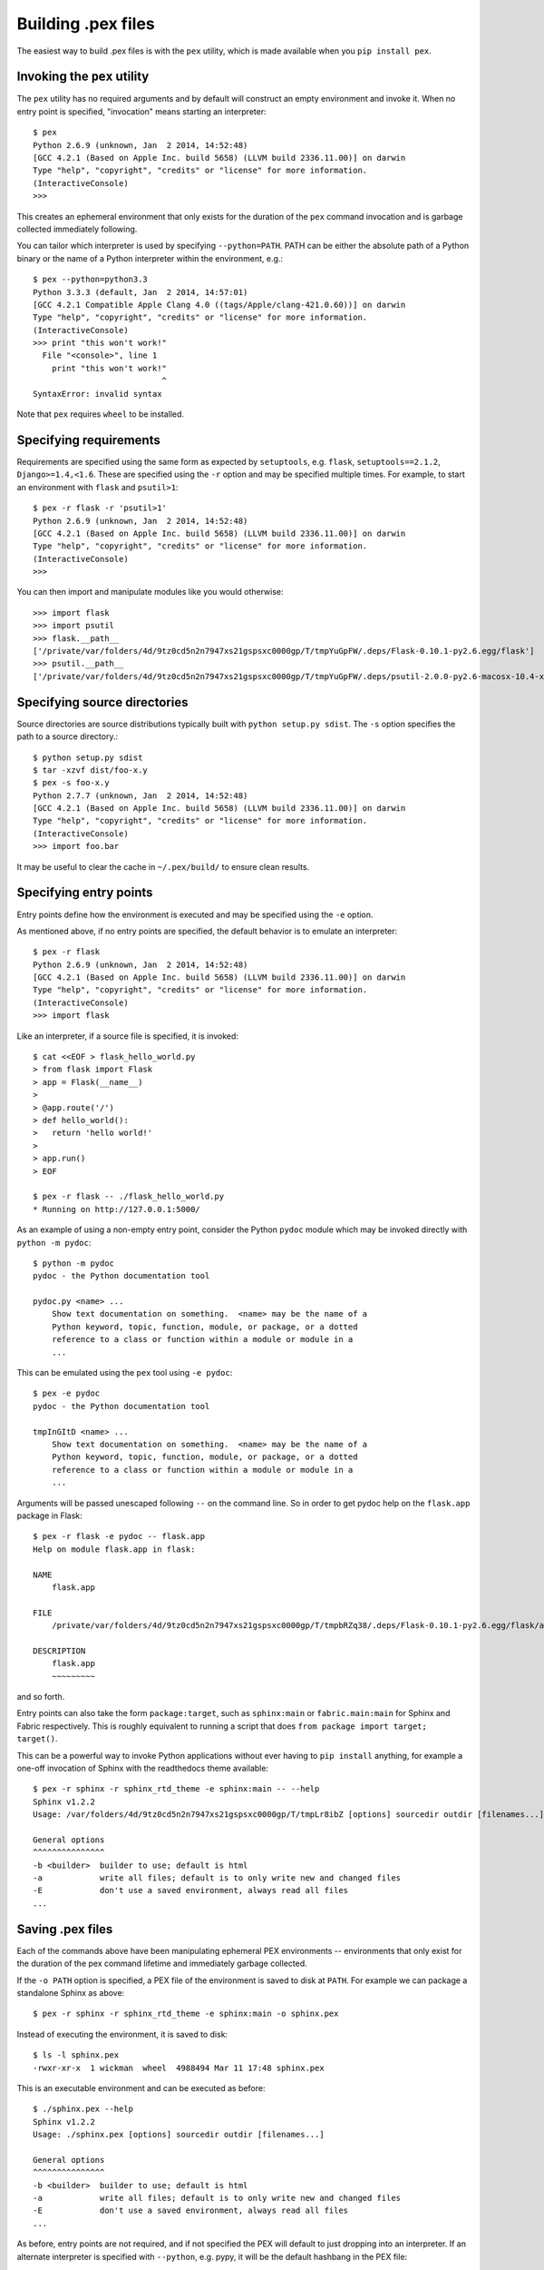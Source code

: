 .. _buildingpex:

*******************
Building .pex files
*******************

The easiest way to build .pex files is with the ``pex`` utility, which is
made available when you ``pip install pex``.


Invoking the ``pex`` utility
----------------------------

The ``pex`` utility has no required arguments and by default will construct an empty environment
and invoke it.  When no entry point is specified, "invocation" means starting an interpreter::

    $ pex
    Python 2.6.9 (unknown, Jan  2 2014, 14:52:48)
    [GCC 4.2.1 (Based on Apple Inc. build 5658) (LLVM build 2336.11.00)] on darwin
    Type "help", "copyright", "credits" or "license" for more information.
    (InteractiveConsole)
    >>>

This creates an ephemeral environment that only exists for the duration of the ``pex`` command invocation
and is garbage collected immediately following.

You can tailor which interpreter is used by specifying ``--python=PATH``.  PATH can be either the
absolute path of a Python binary or the name of a Python interpreter within the environment, e.g.::

    $ pex --python=python3.3
    Python 3.3.3 (default, Jan  2 2014, 14:57:01)
    [GCC 4.2.1 Compatible Apple Clang 4.0 ((tags/Apple/clang-421.0.60))] on darwin
    Type "help", "copyright", "credits" or "license" for more information.
    (InteractiveConsole)
    >>> print "this won't work!"
      File "<console>", line 1
        print "this won't work!"
                               ^
    SyntaxError: invalid syntax

Note that ``pex`` requires ``wheel`` to be installed.


Specifying requirements
-----------------------

Requirements are specified using the same form as expected by ``setuptools``, e.g. ``flask``, ``setuptools==2.1.2``,
``Django>=1.4,<1.6``.  These are specified using the ``-r`` option and may be specified multiple times.  For example,
to start an environment with ``flask`` and ``psutil>1``::

    $ pex -r flask -r 'psutil>1'
    Python 2.6.9 (unknown, Jan  2 2014, 14:52:48)
    [GCC 4.2.1 (Based on Apple Inc. build 5658) (LLVM build 2336.11.00)] on darwin
    Type "help", "copyright", "credits" or "license" for more information.
    (InteractiveConsole)
    >>>

You can then import and manipulate modules like you would otherwise::

    >>> import flask
    >>> import psutil
    >>> flask.__path__
    ['/private/var/folders/4d/9tz0cd5n2n7947xs21gspsxc0000gp/T/tmpYuGpFW/.deps/Flask-0.10.1-py2.6.egg/flask']
    >>> psutil.__path__
    ['/private/var/folders/4d/9tz0cd5n2n7947xs21gspsxc0000gp/T/tmpYuGpFW/.deps/psutil-2.0.0-py2.6-macosx-10.4-x86_64.egg/psutil']

Specifying source directories
-----------------------------

Source directories are source distributions typically built with ``python setup.py sdist``.
The ``-s`` option specifies the path to a source directory.::

    $ python setup.py sdist
    $ tar -xzvf dist/foo-x.y
    $ pex -s foo-x.y
    Python 2.7.7 (unknown, Jan  2 2014, 14:52:48)
    [GCC 4.2.1 (Based on Apple Inc. build 5658) (LLVM build 2336.11.00)] on darwin
    Type "help", "copyright", "credits" or "license" for more information.
    (InteractiveConsole)
    >>> import foo.bar

It may be useful to clear the cache in ``~/.pex/build/`` to ensure clean results.

Specifying entry points
-----------------------

Entry points define how the environment is executed and may be specified using the ``-e`` option.

As mentioned above, if no entry points are specified, the default behavior is to emulate an
interpreter::

    $ pex -r flask
    Python 2.6.9 (unknown, Jan  2 2014, 14:52:48)
    [GCC 4.2.1 (Based on Apple Inc. build 5658) (LLVM build 2336.11.00)] on darwin
    Type "help", "copyright", "credits" or "license" for more information.
    (InteractiveConsole)
    >>> import flask

Like an interpreter, if a source file is specified, it is invoked::

    $ cat <<EOF > flask_hello_world.py
    > from flask import Flask
    > app = Flask(__name__)
    >
    > @app.route('/')
    > def hello_world():
    >   return 'hello world!'
    >
    > app.run()
    > EOF

    $ pex -r flask -- ./flask_hello_world.py
    * Running on http://127.0.0.1:5000/

As an example of using a non-empty entry point, consider the Python ``pydoc``
module which may be invoked directly with ``python -m pydoc``::

    $ python -m pydoc
    pydoc - the Python documentation tool

    pydoc.py <name> ...
        Show text documentation on something.  <name> may be the name of a
        Python keyword, topic, function, module, or package, or a dotted
        reference to a class or function within a module or module in a
        ...

This can be emulated using the ``pex`` tool using ``-e pydoc``::

    $ pex -e pydoc
    pydoc - the Python documentation tool

    tmpInGItD <name> ...
        Show text documentation on something.  <name> may be the name of a
        Python keyword, topic, function, module, or package, or a dotted
        reference to a class or function within a module or module in a
        ...

Arguments will be passed unescaped following ``--`` on the command line.  So in order to
get pydoc help on the ``flask.app`` package in Flask::

    $ pex -r flask -e pydoc -- flask.app
    Help on module flask.app in flask:

    NAME
        flask.app

    FILE
        /private/var/folders/4d/9tz0cd5n2n7947xs21gspsxc0000gp/T/tmpbRZq38/.deps/Flask-0.10.1-py2.6.egg/flask/app.py

    DESCRIPTION
        flask.app
        ~~~~~~~~~

and so forth.

Entry points can also take the form ``package:target``, such as ``sphinx:main`` or ``fabric.main:main`` for Sphinx
and Fabric respectively.  This is roughly equivalent to running a script that does ``from package import target; target()``.

This can be a powerful way to invoke Python applications without ever having to ``pip install``
anything, for example a one-off invocation of Sphinx with the readthedocs theme available::

    $ pex -r sphinx -r sphinx_rtd_theme -e sphinx:main -- --help
    Sphinx v1.2.2
    Usage: /var/folders/4d/9tz0cd5n2n7947xs21gspsxc0000gp/T/tmpLr8ibZ [options] sourcedir outdir [filenames...]

    General options
    ^^^^^^^^^^^^^^^
    -b <builder>  builder to use; default is html
    -a            write all files; default is to only write new and changed files
    -E            don't use a saved environment, always read all files
    ...


Saving .pex files
-----------------

Each of the commands above have been manipulating ephemeral PEX environments -- environments that only
exist for the duration of the pex command lifetime and immediately garbage collected.

If the ``-o PATH`` option is specified, a PEX file of the environment is saved to disk at ``PATH``.  For example
we can package a standalone Sphinx as above::

    $ pex -r sphinx -r sphinx_rtd_theme -e sphinx:main -o sphinx.pex

Instead of executing the environment, it is saved to disk::

    $ ls -l sphinx.pex
    -rwxr-xr-x  1 wickman  wheel  4988494 Mar 11 17:48 sphinx.pex

This is an executable environment and can be executed as before::

    $ ./sphinx.pex --help
    Sphinx v1.2.2
    Usage: ./sphinx.pex [options] sourcedir outdir [filenames...]

    General options
    ^^^^^^^^^^^^^^^
    -b <builder>  builder to use; default is html
    -a            write all files; default is to only write new and changed files
    -E            don't use a saved environment, always read all files
    ...


As before, entry points are not required, and if not specified the PEX will default to just dropping into
an interpreter.  If an alternate interpreter is specified with ``--python``, e.g. pypy, it will be the
default hashbang in the PEX file::

    $ pex --python=pypy -r flask -o flask-pypy.pex

The hashbang of the PEX file specifies PyPy::

    $ head -1 flask-pypy.pex
    #!/usr/bin/env pypy

and when invoked uses the environment PyPy::

    $ ./flask-pypy.pex
    Python 2.7.3 (87aa9de10f9c, Nov 24 2013, 20:57:21)
    [PyPy 2.2.1 with GCC 4.2.1 Compatible Apple LLVM 5.0 (clang-500.2.79)] on darwin
    Type "help", "copyright", "credits" or "license" for more information.
    (InteractiveConsole)
    >>> import flask


Tailoring requirement resolution
--------------------------------

By default, ``pex`` fetches artifacts from PyPI.  This can be disabled with ``--no-pypi`` and
explicitly enabled with ``--pypi``.

If PyPI fetching is disabled, you will need to specify a search repository via ``--repo``.  This
may be a directory on disk or a remote simple http server.

For example, you can delegate artifact fetching and resolution to ``pip wheel`` for whatever
reason -- perhaps you're running a firewalled mirror -- but continue to package with pex::

    $ pip wheel sphinx sphinx_rtd_theme
    $ pex -r sphinx -r sphinx_rtd_theme -e sphinx:main --no-pypi --repo=wheelhouse -o sphinx.pex


Tailoring PEX execution
-----------------------

There are a few options that can tailor how PEX environments are invoked.  These can mostly be
found by running ``pex --help``.  There are a few worth mentioning here:

``--zip-safe``/``--not-zip-safe``
^^^^^^^^^^^^^^^^^^^^^^^^^^^^^^^^^

Whether or not to treat the environment as zip-safe.  By default PEX files are listed as zip safe. 
If ``--not-zip-safe`` is specified, the source of the PEX will be written to disk prior to
invocation rather than imported via the zipimporter.  NOTE: Distribution zip-safe bits will still
be honored even if the PEX is marked as zip-safe.  For example, included .eggs may be marked as
zip-safe and invoked without the need to write to disk.  Wheels are always marked as not-zip-safe
and written to disk prior to PEX invocation.  ``--not-zip-safe`` forces ``--always-write-cache``.


``--always-write-cache``
^^^^^^^^^^^^^^^^^^^^^^^^

Always write all packaged dependencies within the PEX to disk prior to invocation.  This forces the zip-safe
bit of any dependency to be ignored.


``--inherit-path``
^^^^^^^^^^^^^^^^^^

By default, PEX environments are completely scrubbed empty of any packages installed on the global site path.
Setting ``--inherit-path`` allows packages within site-packages to be considered as candidate distributions
to be included for the execution of this environment.  This is strongly discouraged as it circumvents one of
the biggest benefits of using .pex files, however there are some cases where it can be advantageous (for example
if a package does not package correctly as an egg or wheel.)


Other ways to build PEX files
-----------------------------

There are other supported ways to build pex files:
  * Using pants.  See `Pants Python documentation <http://pantsbuild.github.io/python-readme.html>`_.
  * Programmatically via the ``pex`` API.
